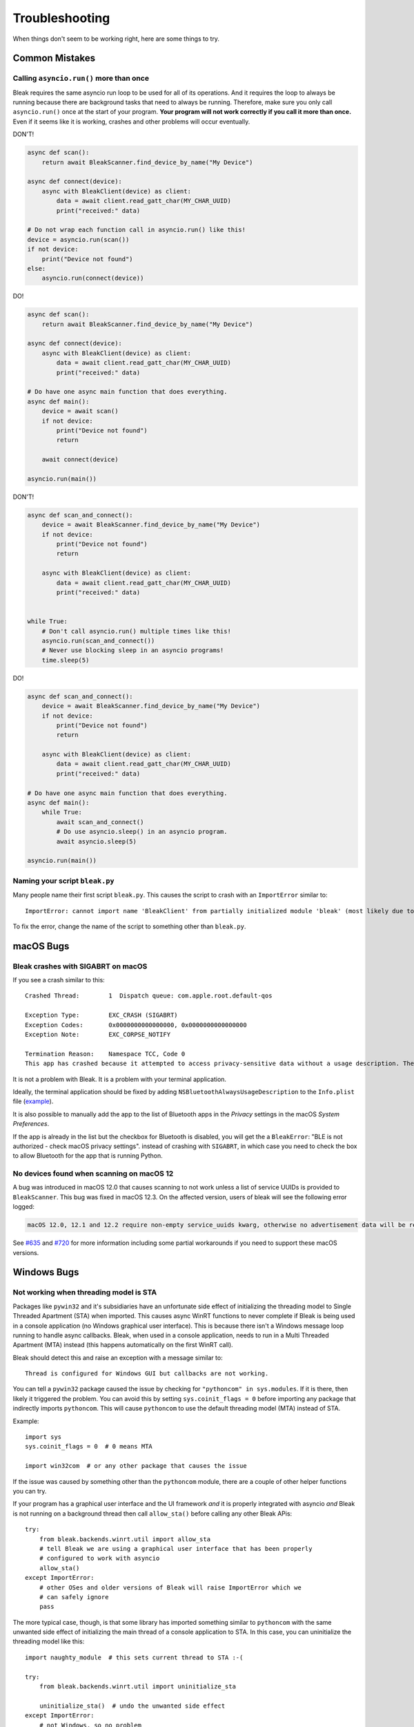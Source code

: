 ===============
Troubleshooting
===============

When things don't seem to be working right, here are some things to try.

---------------
Common Mistakes
---------------

Calling ``asyncio.run()`` more than once
========================================

Bleak requires the same asyncio run loop to be used for all of its operations.
And it requires the loop to always be running because there are background tasks
that need to always be running. Therefore, make sure you only call ``asyncio.run()``
once at the start of your program. **Your program will not work correctly if you
call it more than once.** Even if it seems like it is working, crashes and other
problems will occur eventually.

DON'T!

.. code-block:: python

    async def scan():
        return await BleakScanner.find_device_by_name("My Device")

    async def connect(device):
        async with BleakClient(device) as client:
            data = await client.read_gatt_char(MY_CHAR_UUID)
            print("received:" data)

    # Do not wrap each function call in asyncio.run() like this!
    device = asyncio.run(scan())
    if not device:
        print("Device not found")
    else:
        asyncio.run(connect(device))


DO!

.. code-block:: python

    async def scan():
        return await BleakScanner.find_device_by_name("My Device")

    async def connect(device):
        async with BleakClient(device) as client:
            data = await client.read_gatt_char(MY_CHAR_UUID)
            print("received:" data)

    # Do have one async main function that does everything.
    async def main():
        device = await scan()
        if not device:
            print("Device not found")
            return

        await connect(device)

    asyncio.run(main())


DON'T!

.. code-block:: python

    async def scan_and_connect():
        device = await BleakScanner.find_device_by_name("My Device")
        if not device:
            print("Device not found")
            return

        async with BleakClient(device) as client:
            data = await client.read_gatt_char(MY_CHAR_UUID)
            print("received:" data)


    while True:
        # Don't call asyncio.run() multiple times like this!
        asyncio.run(scan_and_connect())
        # Never use blocking sleep in an asyncio programs!
        time.sleep(5)


DO!

.. code-block:: python

    async def scan_and_connect():
        device = await BleakScanner.find_device_by_name("My Device")
        if not device:
            print("Device not found")
            return

        async with BleakClient(device) as client:
            data = await client.read_gatt_char(MY_CHAR_UUID)
            print("received:" data)

    # Do have one async main function that does everything.
    async def main():
        while True:
            await scan_and_connect()
            # Do use asyncio.sleep() in an asyncio program.
            await asyncio.sleep(5)

    asyncio.run(main())


Naming your script ``bleak.py``
===============================

Many people name their first script ``bleak.py``. This causes the script to
crash with an ``ImportError`` similar to::

    ImportError: cannot import name 'BleakClient' from partially initialized module 'bleak' (most likely due to a circular import) (bleak.py)`

To fix the error, change the name of the script to something other than ``bleak.py``.

----------
macOS Bugs
----------

Bleak crashes with SIGABRT on macOS
===================================

If you see a crash similar to this::

    Crashed Thread:        1  Dispatch queue: com.apple.root.default-qos

    Exception Type:        EXC_CRASH (SIGABRT)
    Exception Codes:       0x0000000000000000, 0x0000000000000000
    Exception Note:        EXC_CORPSE_NOTIFY

    Termination Reason:    Namespace TCC, Code 0
    This app has crashed because it attempted to access privacy-sensitive data without a usage description. The app's Info.plist must contain an NSBluetoothAlwaysUsageDescription key with a string value explaining to the user how the app uses this data.

It is not a problem with Bleak. It is a problem with your terminal application.

Ideally, the terminal application should be fixed by adding ``NSBluetoothAlwaysUsageDescription``
to the ``Info.plist`` file (`example <https://github.com/gnachman/iTerm2/pull/457/commits/626068e026ffb958242034129a1974ff87b21a32>`_).

It is also possible to manually add the app to the list of Bluetooth apps in
the *Privacy* settings in the macOS *System Preferences*.

.. image:: images/macos-privacy-bluetooth.png

If the app is already in the list but the checkbox for Bluetooth is disabled,
you will get the a ``BleakError``: "BLE is not authorized - check macOS privacy settings".
instead of crashing with ``SIGABRT``, in which case you need to check the box
to allow Bluetooth for the app that is running Python.


No devices found when scanning on macOS 12
==========================================

A bug was introduced in macOS 12.0 that causes scanning to not work unless a
list of service UUIDs is provided to ``BleakScanner``. This bug was fixed in
macOS 12.3. On the affected version, users of bleak will see the following
error logged:

.. code-block:: none

    macOS 12.0, 12.1 and 12.2 require non-empty service_uuids kwarg, otherwise no advertisement data will be received

See `#635 <https://github.com/hbldh/bleak/issues/635>`_ and
`#720 <https://github.com/hbldh/bleak/issues/720>`_ for more information
including some partial workarounds if you need to support these macOS versions.

------------
Windows Bugs
------------

Not working when threading model is STA
=======================================

Packages like ``pywin32`` and it's subsidiaries have an unfortunate side effect
of initializing the threading model to Single Threaded Apartment (STA) when
imported. This causes async WinRT functions to never complete if Bleak is being
used in a console application (no Windows graphical user interface). This is
because there isn't a Windows message loop running to handle async callbacks.
Bleak, when used in a console application, needs to run in a Multi Threaded
Apartment (MTA) instead (this happens automatically on the first WinRT call).

Bleak should detect this and raise an exception with a message similar to::

    Thread is configured for Windows GUI but callbacks are not working.

You can tell a ``pywin32`` package caused the issue by checking for
``"pythoncom" in sys.modules``. If it is there, then likely it triggered the
problem. You can avoid this by setting ``sys.coinit_flags = 0`` before importing
any package that indirectly imports ``pythoncom``. This will cause ``pythoncom``
to use the default threading model (MTA) instead of STA.

Example::

    import sys
    sys.coinit_flags = 0  # 0 means MTA

    import win32com  # or any other package that causes the issue


If the issue was caused by something other than the ``pythoncom`` module, there
are a couple of other helper functions you can try.

If your program has a graphical user interface and the UI framework *and* it is
properly integrated with asyncio *and* Bleak is not running on a background
thread then call ``allow_sta()`` before calling any other Bleak APis::

    try:
        from bleak.backends.winrt.util import allow_sta
        # tell Bleak we are using a graphical user interface that has been properly
        # configured to work with asyncio
        allow_sta()
    except ImportError:
        # other OSes and older versions of Bleak will raise ImportError which we
        # can safely ignore
        pass

The more typical case, though, is that some library has imported something similar
to ``pythoncom`` with the same unwanted side effect of initializing the main
thread of a console application to STA. In this case, you can uninitialize the
threading model like this::

    import naughty_module  # this sets current thread to STA :-(

    try:
        from bleak.backends.winrt.util import uninitialize_sta

        uninitialize_sta()  # undo the unwanted side effect
    except ImportError:
        # not Windows, so no problem
        pass


--------------
Enable Logging
--------------

The easiest way to enable logging is to set the ``BLEAK_LOGGING`` environment variable.
Setting the variable depends on what type of terminal you are using.

Posix (Linux, macOS, Cygwin, etc.)::

    export BLEAK_LOGGING=1

Power Shell::

    $env:BLEAK_LOGGING=1

Windows Command Prompt::

    set BLEAK_LOGGING=1

Then run your Python script in the same terminal.


-----------------------------------------------
Connecting to multiple devices at the same time
-----------------------------------------------

If you're having difficulty connecting to multiple devices, try to do a scan first and
pass the returned ``BLEDevice`` objects to ``BleakClient`` calls.

Python::

    import asyncio
    from typing import Sequence

    from bleak import BleakClient, BleakScanner
    from bleak.backends.device import BLEDevice


    async def find_all_devices_services():
        devices: Sequence[BLEDevice] = await BleakScanner.discover(timeout=5.0)

        for d in devices:
            async with BleakClient(d) as client:
                print(client.services)


    asyncio.run(find_all_devices_services())


-------------------------
Capture Bluetooth Traffic
-------------------------

Sometimes it can be helpful to see what is actually going over the air between
the OS and the Bluetooth device. There are tools available to capture HCI packets
and decode them.

Windows 10
==========

There is a Windows hardware developer package that includes a tool that supports
capturing Bluetooth traffic directly in Wireshark.

Install
-------

1. Download and install `Wireshark`_.
2. Download and install `the BTP software package`_.

Capture
-------

To capture Bluetooth traffic:

1.  Open a terminal as Administrator.

    * Search start menu for ``cmd``. (Powershell and Windows Terminal are fine too.)
    * Right-click *Command Prompt* and select *Run as Administrator*.

      .. image:: images/win-10-start-cmd-as-admin.png
        :height: 200px
        :alt: Screenshot of Windows Start Menu showing Command Prompt selected
              and context menu with Run as Administrator selected.

2.  Run ``C:\BTP\v1.9.0\x86\btvs.exe``. This should automatically start Wireshark
    in capture mode.

    .. tip:: The version needs to match the installed version. ``v1.9.0`` was
             the current version at the time this was written. Additionally,
             ``C:`` may not be the root drive on some systems.

3.  Run your Python script in a different terminal (not as Administrator) to reproduce
    the problem.

4.  Click the stop button in Wireshark to stop the capture.


.. _Wireshark:  https://www.wireshark.org/
.. _the BTP software package: https://docs.microsoft.com/windows-hardware/drivers/bluetooth/testing-btp-setup-package


macOS
=====

On macOS, special software is required to capture and view Bluetooth traffic.
You will need to sign up for an Apple Developer account to obtain this software.

1.  Go to `<https://developer.apple.com/download/more/>`_ and download *Additional
    Tools for Xcode ...* where ... is the Xcode version corresponding to your macOS
    version (e.g. 12 for Big Sur, 11 for Mojave, etc.).

2.  Open the disk image and in the *Hardware* folder, double-click the *PacketLogger.app*
    to run it.

3.  Click the *Clear* button in the toolbar to clear the old data.

4.  Run your Python script to reproduce the problem.

5.  Click the *Stop* button in the toolbar to stop the capture.

.. tip:: The Bluetooth traffic can be viewed in the *PacketLogger.app* or it can
         be saved to a file and viewed in `Wireshark`_.


Linux
=====

On Linux, `Wireshark`_ can be used to capture and view Bluetooth traffic.

1.  Install Wireshark. Most distributions include a ``wireshark`` package. For
    example, on Debian/Ubuntu based distributions::

        sudo apt update && sudo apt install wireshark

2.  Start Wireshark and select your Bluetooth adapter, then start a capture.

    .. tip:: Visit the `Wireshark Wiki`_ for help with configuring permissions
             and making sure proper drivers are installed.

3.  Run your Python script to reproduce the problem.

4.  Click the stop button in Wireshark to stop the capture.


.. _Wireshark Wiki: https://gitlab.com/wireshark/wireshark/-/wikis/CaptureSetup


------------------------------------------
Handling OS Caching of BLE Device Services
------------------------------------------

If you develop your own BLE peripherals, and frequently change services, characteristics and/or descriptors, then
Bleak might report outdated versions of your peripheral's services due to OS level caching. The caching is done to
speed up the connections with peripherals where services do not change and is enabled by default on most operating
systems and thus also in Bleak.

There are ways to avoid this on different backends though, and if you experience these kinds of problems, the steps
below might help you to circumvent the caches.


macOS
=====

The OS level caching handling on macOS has not been explored yet.


Linux
=====

When you change the structure of services/characteristics on a device, you have to remove the device from
BlueZ so that it will read everything again. Otherwise BlueZ gives the cached values from the first time
the device was connected. You can use the ``bluetoothctl`` command line tool to do this:

.. code-block:: shell

    bluetoothctl -- remove XX:XX:XX:XX:XX:XX
    # prior to BlueZ 5.62 you also need to manually delete the GATT cache
    sudo rm "/var/lib/bluetooth/YY:YY:YY:YY:YY:YY/cache/XX:XX:XX:XX:XX:XX"

...where ``XX:XX:XX:XX:XX:XX`` is the Bluetooth address of your device and
``YY:YY:YY:YY:YY:YY`` is the Bluetooth address of the Bluetooth adapter on
your computer.
